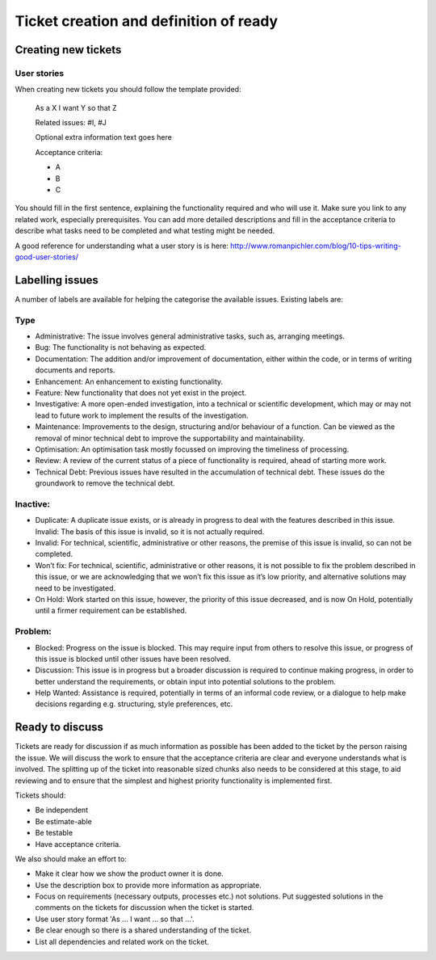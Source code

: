 Ticket creation and definition of ready
=======================================

Creating new tickets
--------------------

User stories
~~~~~~~~~~~~

When creating new tickets you should follow the template provided:

   As a X I want Y so that Z

   Related issues: #I, #J

   Optional extra information text goes here

   Acceptance criteria:

   * A
   * B
   * C

You should fill in the first sentence, explaining the functionality
required and who will use it. Make sure you link to any related work,
especially prerequisites. You can add more detailed descriptions and
fill in the acceptance criteria to describe what tasks need to be
completed and what testing might be needed.

A good reference for understanding what a user story is is here:
http://www.romanpichler.com/blog/10-tips-writing-good-user-stories/

Labelling issues
----------------

A number of labels are available for helping the categorise the
available issues. Existing labels are:

Type
~~~~

* Administrative: The issue involves general administrative tasks, such as,
  arranging meetings.
* Bug: The functionality is not behaving as expected.
* Documentation: The addition and/or improvement of documentation, either
  within the code, or in terms of writing documents and reports.
* Enhancement: An enhancement to existing functionality.
* Feature: New functionality that does not yet exist in the project.
* Investigative: A more open-ended investigation, into a technical or
  scientific development, which may or may not lead to future work to implement
  the results of the investigation.
* Maintenance: Improvements to the design, structuring and/or behaviour of a
  function. Can be viewed as the removal of minor technical debt to improve the
  supportability and maintainability.
* Optimisation: An optimisation task mostly focussed on improving the
  timeliness of processing.
* Review: A review of the current status of a piece of functionality is
  required, ahead of starting more work.
* Technical Debt: Previous issues have resulted in the accumulation of
  technical debt. These issues do the groundwork to remove the technical debt.

Inactive:
~~~~~~~~~

* Duplicate: A duplicate issue exists, or is already in progress to
  deal with the features described in this issue. Invalid: The basis of
  this issue is invalid, so it is not actually required.
* Invalid: For technical, scientific, administrative or other reasons,
  the premise of this issue is invalid, so can not be completed.
* Won’t fix: For technical, scientific, administrative or other
  reasons, it is not possible to fix the problem described in this
  issue, or we are acknowledging that we won’t fix this issue as it’s
  low priority, and alternative solutions may need to be investigated.
* On Hold: Work started on this issue, however, the priority of this
  issue decreased, and is now On Hold, potentially until a firmer
  requirement can be established.

Problem:
~~~~~~~~

* Blocked: Progress on the issue is blocked. This may require input
  from others to resolve this issue, or progress of this issue is
  blocked until other issues have been resolved.
* Discussion: This issue is in progress but a broader discussion is
  required to continue making progress, in order to better understand
  the requirements, or obtain input into potential solutions to the
  problem.
* Help Wanted: Assistance is required, potentially in terms of an
  informal code review, or a dialogue to help make decisions regarding
  e.g. structuring, style preferences, etc.

Ready to discuss
----------------

Tickets are ready for discussion if as much information as possible has
been added to the ticket by the person raising the issue. We will
discuss the work to ensure that the acceptance criteria are clear and
everyone understands what is involved. The splitting up of the ticket
into reasonable sized chunks also needs to be considered at this stage,
to aid reviewing and to ensure that the simplest and highest priority
functionality is implemented first.

Tickets should:

* Be independent
* Be estimate-able
* Be testable
* Have acceptance criteria.

We also should make an effort to:

* Make it clear how we show the product owner it is done.
* Use the description box to provide more information as appropriate.
* Focus on requirements (necessary outputs, processes etc.) not solutions.
  Put suggested solutions in the comments on the tickets for discussion when
  the ticket is started.
* Use user story format 'As ... I want ... so that ...'.
* Be clear enough so there is a shared understanding of the ticket.
* List all dependencies and related work on the ticket.
